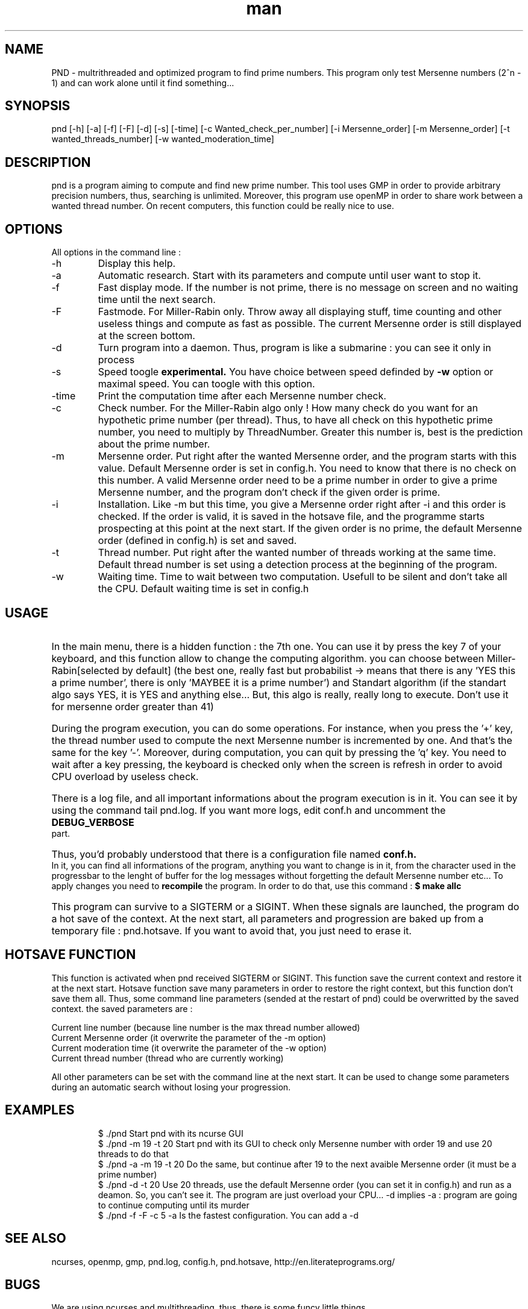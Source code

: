 .\" Manpage for Prime Number Discovery
.\" Contact jerome.grard@neuf.fr to gave any information about this work
.TH man 8 "04 March 2014" "1.0" "PND rescue boat"
.SH NAME
PND \- multrithreaded and optimized program to find prime numbers. This program only test Mersenne numbers (2^n - 1) and can work alone until it find something...
.SH SYNOPSIS
pnd [-h] [-a] [-f] [-F] [-d] [-s] [-time] [-c Wanted_check_per_number] [-i Mersenne_order] [-m Mersenne_order] [-t wanted_threads_number] [-w wanted_moderation_time]
.SH DESCRIPTION
pnd is a program aiming to compute and find new prime number. This tool uses GMP in order to provide arbitrary precision numbers, thus, searching is unlimited. Moreover, this program use openMP in order to share work between a wanted thread number. On recent computers, this function could be really nice to use.
.SH OPTIONS
All options in the command line :
.B
.IP -h
Display this help.
.B
.IP -a
Automatic research. Start with its parameters and compute until user want to stop it.
.B
.IP -f
Fast display mode. If the number is not prime, there is no message on screen and no waiting time until the next search.
.B
.IP -F
Fastmode. For Miller-Rabin only. Throw away all displaying stuff, time counting and other useless things and compute as
fast as possible. The current Mersenne order is still displayed at the screen bottom.
.B
.IP -d
Turn program into a daemon. Thus, program is like a submarine : you can see it only in process
.B
.IP -s
Speed toogle
.B experimental.
You have choice between speed definded by
.B -w
option or maximal speed. You can toogle with this option.
.B
.IP -time
Print the computation time after each Mersenne number check.
.B
.IP -c
Check number. For the Miller-Rabin algo only ! How many check do you want for an hypothetic prime number (per thread). Thus, to have all check on this hypothetic prime number, you need to multiply by ThreadNumber. Greater this number is, best is the prediction about the prime number.
.B
.IP -m
Mersenne order. Put right after the wanted Mersenne order, and the program starts with this value. Default Mersenne order is set in config.h.
You need to know that there is no check on this number. A valid Mersenne order need to be a prime number in order to give a prime Mersenne
number, and the program don't check if the given order is prime.
.B
.IP -i
Installation. Like -m but this time, you give a Mersenne order right after -i and this order is checked. If the order is valid, it is saved
in the hotsave file, and the programme starts prospecting at this point at the next start. If the given order is no prime, the default
Mersenne order (defined in config.h) is set and saved.
.B
.IP -t
Thread number. Put right after the wanted number of threads working at the same time. Default thread number is set using a detection process at the beginning of the program.
.B
.IP -w
Waiting time. Time to wait between two computation. Usefull to be silent and don't take all the CPU. Default waiting time is set in config.h

.SH USAGE
.HP
In the main menu, there is a hidden function : the 7th one. You can use it by press the key 7 of your keyboard, and 
this function allow to change the computing algorithm. you can choose between Miller-Rabin[selected by default] (the 
best one, really fast but probabilist -> means that there is any 'YES this a prime number', there is only 'MAYBEE it is 
a prime number') and Standart algorithm (if the standart algo says YES, it is YES and anything else... But, this algo 
is really, really long to execute. Don't use it for mersenne order greater than 41)

.HP
During the program execution, you can do some operations. For instance, when you press the '+' key, the thread number used to compute the next
Mersenne number is incremented by one. And that's the same for the key '-'. Moreover, during computation, you can quit by pressing the 'q' key.
You need to wait after a key pressing, the keyboard is checked only when the screen is refresh in order to avoid CPU overload by useless
check.

.HP
There is a log file, and all important informations about the program execution is in it. You can see it by using the command tail pnd.log.
If you want more logs, edit conf.h and uncomment the
.B
DEBUG_VERBOSE
part.

.HP
Thus, you'd probably understood that there is a configuration file named
.B
conf.h.
In it, you can find all informations of the program,
anything you want to change is in it, from the character used in the progressbar to the lenght of buffer for the log messages without
forgetting the default Mersenne number etc... To apply changes you need to
.B 
recompile
the program. In order to do that, use this command :
.B
$ make allc


.HP
This program can survive to a SIGTERM or a SIGINT. When these signals are launched, the program do a hot save of the context. At
the next start, all parameters and progression are baked up from a temporary file : pnd.hotsave. If you want to avoid that, you
just need to erase it.



.SH HOTSAVE FUNCTION
This function is activated when pnd received SIGTERM or SIGINT. This function save the current context and restore it at the
next start. Hotsave function save many parameters in order to restore the right context, but this function don't save them
all. Thus, some command line parameters (sended at the restart of pnd) could be overwritted by the saved context. the saved
parameters are :

.br
Current line number (because line number is the max thread number allowed)
.br
Current Mersenne order (it overwrite the parameter of the -m option)
.br
Current moderation time (it overwrite the parameter of the -w option)
.br
Current thread number (thread who are currently working)

All other parameters can be set with the command line at the next start. It can be used to change some parameters during
an automatic search without losing your progression.

.SH EXAMPLES
.IP
$ ./pnd		Start pnd with its ncurse GUI
.br
$ ./pnd -m 19 -t 20 Start pnd with its GUI to check only Mersenne number with order 19 and use 20 threads to do that
.br
$ ./pnd -a -m 19 -t 20 Do the same, but continue after 19 to the next avaible Mersenne order (it must be a prime number)
.br
$ ./pnd -d -t 20 Use 20 threads, use the default Mersenne order (you can set it in config.h) and run as a deamon. So, you can't see it. The program are just overload your CPU... -d implies -a : program are going to continue computing until its murder
.br
$ ./pnd -f -F -c 5 -a Is the fastest configuration. You can add a -d


.SH SEE ALSO
ncurses, openmp, gmp, pnd.log, config.h, pnd.hotsave, http://en.literateprograms.org/

.SH BUGS
We are using ncurses and multithreading, thus, there is some funcy little things.
.IP "Keyboard" 
During computation, kerboard is scanned, but, you need to put some time between two keyboard check. On the otherwise, there is some weird character on the screen. This time have been set by me, and you can change it in config.h
.IP "Memory leak" 
Today, because of multithread and several calling to some computing functions using GMP numbers, i can't clear them properly. Program wants to clean them once, at the end, and there is a function to clean them all at the end, but i can't use it now because there is a mysterious segfault in it after the 2nd clear.
.IP "Speed toogle" 
After three toogling, program crash.


.SH AUTHOR
Jerome GRARD (jerome.grard@neuf.fr)
